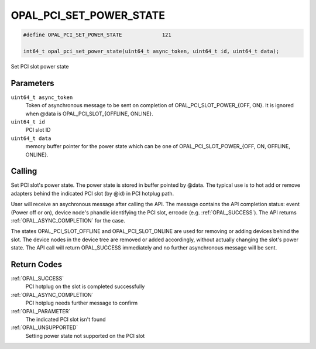 .. _OPAL_PCI_SET_POWER_STATE:

OPAL_PCI_SET_POWER_STATE
========================

.. code-block:: c

   #define OPAL_PCI_SET_POWER_STATE		121

   int64_t opal_pci_set_power_state(uint64_t async_token, uint64_t id, uint64_t data);

Set PCI slot power state

Parameters
----------

``uint64_t async_token``
  Token of asynchronous message to be sent
  on completion of OPAL_PCI_SLOT_POWER_{OFF, ON}. It is
  ignored when @data is OPAL_PCI_SLOT_{OFFLINE, ONLINE}.

``uint64_t id``
  PCI slot ID

``uint64_t data``
  memory buffer pointer for the power state which
  can be one of OPAL_PCI_SLOT_POWER_{OFF, ON, OFFLINE, ONLINE}.

Calling
-------

Set PCI slot's power state. The power state is stored in buffer pointed
by @data. The typical use is to hot add or remove adapters behind the
indicated PCI slot (by @id) in PCI hotplug path.

User will receive an asychronous message after calling the API. The message
contains the API completion status: event (Power off or on), device node's
phandle identifying the PCI slot, errcode (e.g. :ref:`OPAL_SUCCESS`). The API returns
:ref:`OPAL_ASYNC_COMPLETION` for the case.

The states OPAL_PCI_SLOT_OFFLINE and OPAL_PCI_SLOT_ONLINE are used for removing
or adding devices behind the slot. The device nodes in the device tree are
removed or added accordingly, without actually changing the slot's power state.
The API call will return OPAL_SUCCESS immediately and no further asynchronous
message will be sent.

Return Codes
------------

:ref:`OPAL_SUCCESS`
  PCI hotplug on the slot is completed successfully
:ref:`OPAL_ASYNC_COMPLETION`
  PCI hotplug needs further message to confirm
:ref:`OPAL_PARAMETER`
  The indicated PCI slot isn't found
:ref:`OPAL_UNSUPPORTED`
  Setting power state not supported on the PCI slot
